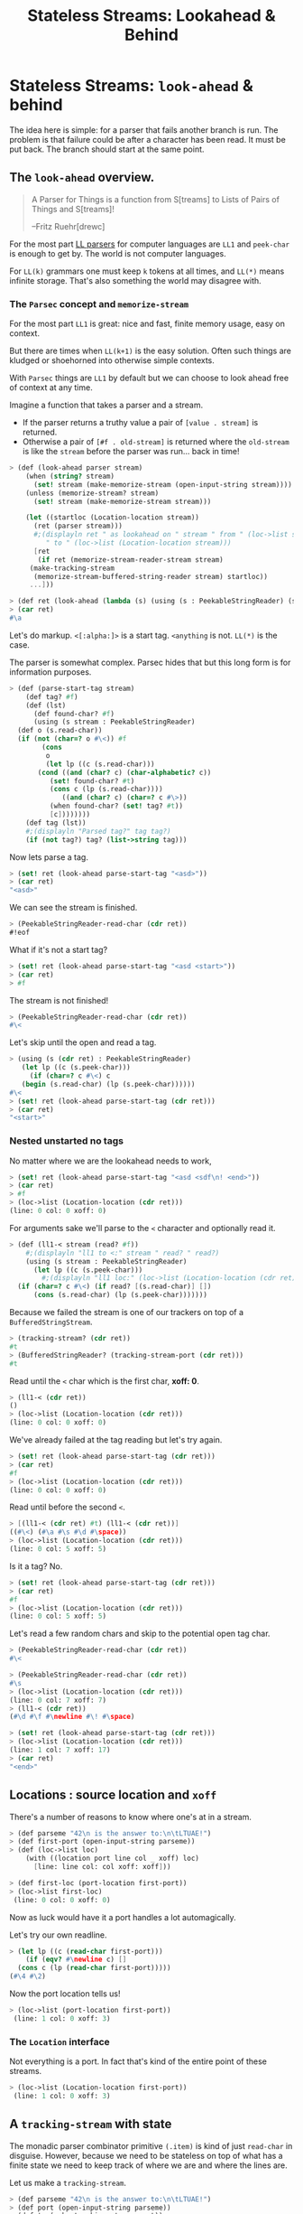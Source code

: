 #+TITLE: Stateless Streams: Lookahead & Behind
#+EXPORT_FILE_NAME: ../../../doc/guide/stateless-streams.md
#+OPTIONS: toc:nil

* Table of Contents                                                :noexport:
:PROPERTIES:
:TOC:      :include siblings :depth 5 :ignore (this)
:END:
:CONTENTS:
- [[#stateless-streams-look-ahead--behind][Stateless Streams: look-ahead & behind]]
  - [[#the-look-ahead-overview][The look-ahead overview.]]
    - [[#the-parsec-concept-and-memorize-stream][The Parsec concept and memorize-stream]]
    - [[#nested-unstarted][Nested unstarted]]
  - [[#locations--source-location-and-xoff][Locations : source location and xoff]]
    - [[#the-location-interface][The Location interface]]
  - [[#a-tracking-stream-with-state][A tracking-stream with state]]
  - [[#interface-statelessstringreader][Interface: StatelessStringReader]]
  - [[#a-memorize-stream-for-remembering-state][A memorize-stream for remembering state]]
- [[#interfaces-stringreaders][Interfaces ...StringReader's]]
  - [[#nesting][Nesting]]
:END:

* Stateless Streams: =look-ahead= & behind
:PROPERTIES:
:CUSTOM_ID: stateless-streams-look-ahead--behind
:END:

The idea here is simple: for a parser that fails another branch is
run. The problem is that failure could be after a character has been
read. It must be put back. The branch should start at the same point.

** The =look-ahead= overview.
:PROPERTIES:
:CUSTOM_ID: the-look-ahead-overview
:END:

  #+begin_quote
   A Parser for Things is a function from S[treams] to Lists of Pairs of
   Things and S[treams]!
   
   --Fritz Ruehr[drewc]
  #+end_quote

  For the most part [[https://en.wikipedia.org/wiki/LL_parser][LL parsers]] for computer languages are =LL1= and
  =peek-char= is enough to get by. The world is not computer
  languages.

  For =LL(k)= grammars one must keep =k= tokens at all times, and
  =LL(*)= means infinite storage. That's also something the world may
  disagree with.


*** The =Parsec= concept and =memorize-stream=
:PROPERTIES:
:CUSTOM_ID: the-parsec-concept-and-memorize-stream
:END:

For the most part =LL1= is great: nice and fast, finite memory usage,
easy on context.

But there are times when =LL(k+1)= is the easy solution. Often such
things are kludged or shoehorned into otherwise simple contexts.

With =Parsec= things are =LL1= by default but we can choose to look
ahead free of context at any time.

Imagine a function that takes a parser and a stream.

  - If the parser returns a truthy value a pair of =[value . stream]=
    is returned.
  - Otherwise a pair of =[#f . old-stream]= is returned where the
    =old-stream= is like the =stream= before the parser was
    run... back in time!
    

#+begin_src scheme :noweb-ref test-look-ahead-1
  > (def (look-ahead parser stream)
      (when (string? stream)
        (set! stream (make-memorize-stream (open-input-string stream))))
      (unless (memorize-stream? stream)
        (set! stream (make-memorize-stream stream)))
      
      (let ((startloc (Location-location stream))
  	    (ret (parser stream)))
        #;(displayln ret " as lookahead on " stream " from " (loc->list startloc)
  		   " to " (loc->list (Location-location stream)))
        [ret
         (if ret (memorize-stream-reader-stream stream)
  	   (make-tracking-stream
  	    (memorize-stream-buffered-string-reader stream) startloc))
  	   ...]))

  > (def ret (look-ahead (lambda (s) (using (s : PeekableStringReader) (s.peek-char))) "asd"))
  > (car ret)
  #\a
#+end_src

Let's do markup. =<[:alpha:]>= is a start tag. =<anything= is
not. =LL(*)= is the case.

The parser is somewhat complex. Parsec hides that but this long form is
for information purposes.

#+begin_src scheme :noweb-ref test-look-ahead-1
  > (def (parse-start-tag stream)
      (def tag? #f)
      (def (lst)
        (def found-char? #f)
        (using (s stream : PeekableStringReader)
  	(def o (s.read-char))
  	(if (not (char=? o #\<)) #f
  	      (cons
  	       o
  	       (let lp ((c (s.read-char)))
  		 (cond ((and (char? c) (char-alphabetic? c))
  			(set! found-char? #t)
  			(cons c (lp (s.read-char))))
  		       ((and (char? c) (char=? c #\>))
  			(when found-char? (set! tag? #t))
  			[c])))))))
      (def tag (lst))
      #;(displayln "Parsed tag?" tag tag?)
      (if (not tag?) tag? (list->string tag)))
#+end_src

Now lets parse a tag.

#+begin_src scheme :noweb-ref test-look-ahead-1
  > (set! ret (look-ahead parse-start-tag "<asd>"))
  > (car ret)
  "<asd>"
#+end_src

 We can see the stream is finished.
 
#+begin_src scheme :noweb-ref test-look-ahead-1
  > (PeekableStringReader-read-char (cdr ret))
  #!eof
#+end_src

What if it's not a start tag?

#+begin_src scheme :noweb-ref test-look-ahead-1
  > (set! ret (look-ahead parse-start-tag "<asd <start>"))
  > (car ret)
  > #f
#+end_src

The stream is not finished! 

#+begin_src scheme :noweb-ref test-look-ahead-1
  > (PeekableStringReader-read-char (cdr ret))
  #\<
#+end_src

Let's skip until the open and read a tag.

#+begin_src scheme :noweb-ref test-look-ahead-1
  > (using (s (cdr ret) : PeekableStringReader)
     (let lp ((c (s.peek-char)))
       (if (char=? c #\<) c
  	 (begin (s.read-char) (lp (s.peek-char))))))
  #\<
  > (set! ret (look-ahead parse-start-tag (cdr ret)))
  > (car ret)
  "<start>"
#+end_src

*** Nested unstarted no tags
:PROPERTIES:
:CUSTOM_ID: nested-unstarted
:END:

No matter where we are the lookahead needs to work,

#+begin_src scheme :noweb-ref test-look-ahead-1
  > (set! ret (look-ahead parse-start-tag "<asd <sdf\n! <end>"))
  > (car ret)
  > #f
  > (loc->list (Location-location (cdr ret)))
  (line: 0 col: 0 xoff: 0)
#+end_src

For arguments sake we'll parse to the =<= character and optionally
read it.

#+begin_src scheme :noweb-ref test-look-ahead-1
  > (def (ll1-< stream (read? #f))
      #;(displayln "ll1 to <:" stream " read? " read?)
      (using (s stream : PeekableStringReader)
        (let lp ((c (s.peek-char)))
          #;(displayln "ll1 loc:" (loc->list (Location-location (cdr ret))))
  	(if (char=? c #\<) (if read? [(s.read-char)] [])
  	    (cons (s.read-char) (lp (s.peek-char)))))))
#+end_src

Because we failed the stream is one of our trackers on top of a
=BufferedStringStream=.

#+begin_src scheme :noweb-ref test-look-ahead-1
  > (tracking-stream? (cdr ret))
  #t
  > (BufferedStringReader? (tracking-stream-port (cdr ret)))
  #t
#+end_src

Read until the =<= char which is the first char, *xoff: 0*.

#+begin_src scheme :noweb-ref test-look-ahead-1
  > (ll1-< (cdr ret))
  ()
  > (loc->list (Location-location (cdr ret)))
  (line: 0 col: 0 xoff: 0)
#+end_src

We've already failed at the tag reading but let's try again.

#+begin_src scheme :noweb-ref test-look-ahead-1
  > (set! ret (look-ahead parse-start-tag (cdr ret)))
  > (car ret)
  #f
  > (loc->list (Location-location (cdr ret)))
  (line: 0 col: 0 xoff: 0)
#+end_src

Read until before the second =<=.

#+begin_src scheme :noweb-ref test-look-ahead-1
  > [(ll1-< (cdr ret) #t) (ll1-< (cdr ret))]
  ((#\<) (#\a #\s #\d #\space))
  > (loc->list (Location-location (cdr ret)))
  (line: 0 col: 5 xoff: 5)
#+end_src

Is it a tag? No.
#+begin_src scheme :noweb-ref test-look-ahead-1
  > (set! ret (look-ahead parse-start-tag (cdr ret)))
  > (car ret)
  #f
  > (loc->list (Location-location (cdr ret)))
  (line: 0 col: 5 xoff: 5)
#+end_src

Let's read a few random chars and skip to the potential open tag char.

#+begin_src scheme :noweb-ref test-look-ahead-1
  > (PeekableStringReader-read-char (cdr ret))
  #\<

  > (PeekableStringReader-read-char (cdr ret))
  #\s
  > (loc->list (Location-location (cdr ret)))
  (line: 0 col: 7 xoff: 7)
  > (ll1-< (cdr ret))
  (#\d #\f #\newline #\! #\space)
#+end_src

#+begin_src scheme :noweb-ref test-look-ahead-1
  > (set! ret (look-ahead parse-start-tag (cdr ret)))
  > (loc->list (Location-location (cdr ret)))
  (line: 1 col: 7 xoff: 17)
  > (car ret)
  "<end>"
#+end_src

** Locations : source location and =xoff=
:PROPERTIES:
:CUSTOM_ID: locations--source-location-and-xoff
:END:

There's a number of reasons to know where one's at in a stream.

#+begin_src scheme :noweb-ref test-basic-stream
  > (def parseme "42\n is the answer to:\n\tLTUAE!")
  > (def first-port (open-input-string parseme))
  > (def (loc->list loc) 
      (with ((location port line col _ xoff) loc)
        [line: line col: col xoff: xoff]))
  
  > (def first-loc (port-location first-port))
  > (loc->list first-loc)
   (line: 0 col: 0 xoff: 0)
#+end_src

Now as luck would have it a port handles a lot automagically.

Let's try our own readline. 

#+begin_src scheme :noweb-ref test-basic-stream
  > (let lp ((c (read-char first-port)))
      (if (eqv? #\newline c) []
  	(cons c (lp (read-char first-port)))))
  (#\4 #\2)
#+end_src

Now the port location tells us!

#+begin_src scheme :noweb-ref test-basic-stream
  > (loc->list (port-location first-port))
   (line: 1 col: 0 xoff: 3)
#+end_src

*** The =Location= interface
:PROPERTIES:
:CUSTOM_ID: the-location-interface
:END:

Not everything is a port. In fact that's kind of the entire point of
these streams.

#+begin_src scheme :noweb-ref test-basic-stream
  > (loc->list (Location-location first-port))
   (line: 1 col: 0 xoff: 3)
#+end_src

** A =tracking-stream= with state
:PROPERTIES:
:CUSTOM_ID: a-tracking-stream-with-state
:END:

The monadic parser combinator primitive =(.item)= is kind of just
=read-char= in disguise. However, because we need to be stateless on
top of what has a finite state we need to keep track of where we are
and where the lines are.


Let us make a =tracking-stream=.

#+begin_src scheme :noweb-ref test-tracking-stream
  > (def parseme "42\n is the answer to:\n\tLTUAE!")
  > (def port (open-input-string parseme))
  > (def ts (make-tracking-stream port))
  > (def (loc->list loc) 
      (with ((location port line col _ xoff) loc)
        [line: line col: col xoff: xoff]))
#+end_src

We can see the location is all 0 until we read 2 chars

#+begin_src scheme :noweb-ref test-tracking-stream
  > (loc->list (tracking-stream-loc ts))
  (line: 0 col: 0 xoff: 0)

  >(def fourtwo "  ")
  > (tracking-stream-read-string ts fourtwo)
  2
  > fourtwo
  "42"
  > (loc->list (tracking-stream-loc ts))
  (line: 0 col: 2 xoff: 2)
#+end_src

The lines are properly tracked with =read-string=.

#+begin_src scheme :noweb-ref test-tracking-stream
  > (def nl "  ")

  > (tracking-stream-read-string ts nl)
  2
  > (loc->list (tracking-stream-loc ts))
  (line: 1 col: 1 xoff: 4)
  > (tracking-stream-lines ts)
  (2)
#+end_src

And as well with =read=char=.

#+begin_src scheme :noweb-ref test-tracking-stream
  > (let lp ((c (tracking-stream-read-char ts)))
      (if (eqv? #\newline c) []
  	(cons c (lp (tracking-stream-read-char ts)))))
  (#\i #\s #\space #\t #\h #\e #\space #\a #\n #\s #\w #\e #\r #\space #\t #\o #\:)
  > (loc->list (tracking-stream-loc ts))
  (line: 2 col: 0 xoff: 22)
  
#+end_src

Now we simple need to make sure we can be a pre-reader for the
buffered reader.

#+begin_src scheme :noweb-ref test-tracking-stream
  ;; Are we compatible with the buffered reader?
  > (def ts-buff (open-buffered-string-reader ts))
  > (def restr (make-string 8 #\?))
  > (def n (using (ts-buff : BufferedStringReader)
  	   (ts-buff.read-string restr)))
  > n 
  7
  > restr
  "\tLTUAE!?"
#+end_src

** Interface: =StatelessStringReader=
:PROPERTIES:
:CUSTOM_ID: interface-statelessstringreader
:END:

While [[https://cons.io/reference/std/stdio.html#bufferedstringreader][BufferedStringReader]] does most of what I want it seems to be
backwards where oldest = last.

Read a char from our =tracking-stream=.

#+begin_src scheme :noweb-ref test-stateless-stream
  > (def parseme "42\n is the answer to:\n\tLTUAE!")
  > (def ts (make-tracking-stream parseme))
  > (def buff (open-buffered-string-reader ts))
  > (def char (PeekableStringReader-read-char ts))
  > char
  #\4
#+end_src

 Add that char to our buffer and read it back. Then re-add it because
 we want to cache everything and this is just a test.

#+begin_src scheme :noweb-ref test-stateless-stream
  > (using (buff : StatelessStringReader) (buff.put-back char))
  > (using (buff : StatelessStringReader) (buff.read-char))
  #\4
  > (using (buff : StatelessStringReader) (buff.put-back char))
#+end_src

Read the rest of the line as a string.

#+begin_src scheme :noweb-ref test-stateless-stream
  > (def str "  ")
  > (using (ts : PeekableStringReader) (ts.read-string str))
  2
  > str
  "2\n"
#+end_src

Now cache that and readback the whole string!

#+begin_src scheme :noweb-ref test-stateless-stream
  > (using (buff : StatelessStringReader) (buff.put-back str))
  > (def bstr (make-string 3))
  > (using (buff : StatelessStringReader) (buff.read-string bstr))
  > bstr
  "42\n"
#+end_src

Brilliant, that's what we needed.

** A =memorize-stream= for remembering state
:PROPERTIES:
:CUSTOM_ID: a-memorize-stream-for-remembering-state
:END:

#+begin_src scheme :noweb-ref memorize-stream
  (defstruct (memorize-stream) (startloc reader-stream buffered-string-reader)
   constructor: :init! print: #t)

  (defmethod {:init! memorize-stream}
    (lambda (self reader-stream (buf #f))
      #;(displayln "Memorize: " reader-stream
  	       "\n\t from: "(Location-location reader-stream))
      (unless (tracking-stream? reader-stream)
        (set! reader-stream (make-tracking-stream reader-stream)))
      (set! self.reader-stream reader-stream)
      (set! self.startloc (memorize-stream-reader-location self))
        
      (set! self.buffered-string-reader
        (or buf (open-stateless-buffered-string-reader reader-stream)))))

  (def (memorize-stream-read-char ms)
    (using ((ms :- memorize-stream)
  	  (rs ms.reader-stream : PeekableStringReader)
  	  (bs ms.buffered-string-reader : StatelessStringReader))
      (def c (rs.read-char))
      (unless (eof-object? c)
        (bs.put-back c))
      c))

  (defmethod {read-char memorize-stream}
    memorize-stream-read-char interface: PeekableStringReader)

  (def (memorize-stream-peek-char ms)
    (using ((ms :- memorize-stream)
  	  (rs ms.reader-stream : PeekableStringReader))
      (rs.peek-char)))

  (defmethod {peek-char memorize-stream}
    memorize-stream-peek-char interface: PeekableStringReader)

  (def (memorize-stream-close ms)
    (using ((ms :- memorize-stream)
  	  (rs ms.reader-stream : StringReader))
      (rs.close)))

  (defmethod {close memorize-stream}
    memorize-stream-close interface: Closer)

  (def (memorize-stream-read-string
        ms str (start 0) (end (string-length str)) (need 0))
    (using ((ms :- memorize-stream)
  	  (rs ms.reader-stream : PeekableStringReader)
  	  (bs ms.buffered-string-reader : StatelessStringReader))
      (def n (rs.read-string str start end need))
      (unless (zero? n)
        (bs.put-back  (substring str start (+ start n))))
      n))


  (defmethod {read-string memorize-stream}
    memorize-stream-read-string interface: StringReader)


  (def (memorize-stream-reader-location ms)
    (using (ms :- memorize-stream)
    (cond ((tracking-stream? ms.reader-stream)
  	 (tracking-stream-loc ms.reader-stream))
  	(else #f))))

  (defmethod {location memorize-stream}
    memorize-stream-reader-location interface: Location)

  (def (memorize-stream-buffer-location ms)
    (using ((ms :- memorize-stream)
            (loc ms.startloc :- location)
  	    (strbuf ms.buffered-string-reader : StatelessStringReader))
      (strbuf.location ms loc.xoff)))

#+end_src


A memorize stream is a lot like a tracking stream. 

#+begin_src scheme :noweb-ref test-memorize-stream :noweb yes
    > (begin
    <<memorize-stream>>)
    > (def parseme "42\n is the answer to:\n\tLTUAE!")
    > (def port (open-input-string parseme))
    > (def ts (make-tracking-stream port))
    > (def ms (make-memorize-stream ts))
    > (def (loc->list loc) 
        (with ((location port line col _ xoff) loc)
          [line: line col: col xoff: xoff]))
    > (memorize-stream-read-char ms)
    #\4
#+end_src

In fact there's a reader location that mimics the tracker location,
and a buffer location as well.

#+begin_src scheme :noweb-ref test-memorize-stream
  >  (loc->list (memorize-stream-reader-location ms))
  (line: 0 col: 1 xoff: 1)
  >  (loc->list (memorize-stream-buffer-location ms))
  (line: 0 col: 0 xoff: 0)
#+end_src

It only memorizes the reader. Because we are trying for stateless
parsing any state is shared so the caches and live match.

When we read a char the buffer does not move but the reader does.

#+begin_src scheme :noweb-ref test-memorize-stream
  > (memorize-stream-read-char ms)
  #\2
  >  (loc->list (memorize-stream-reader-location ms))
  (line: 0 col: 2 xoff: 2)
  >  (loc->list (memorize-stream-buffer-location ms))
  (line: 0 col: 0 xoff: 0)
#+end_src

On the other hand if we read a char from the buffer when there's none
left in the buffer both streams move.

#+begin_src scheme :noweb-ref test-memorize-stream
  > (def bread-char strbuf-stateless-read-char)
  > (def Buff (memorize-stream-buffered-string-reader ms))
  > [ (bread-char Buff) (bread-char Buff) ]
  (#\4 #\2)
  >  (loc->list (memorize-stream-buffer-location ms))
  (line: 0 col: 2 xoff: 2)

  ;; Now read from the empty buffer
  > [ (bread-char Buff) (bread-char Buff) ]
  (#\newline #\space)
  ;; The reader has moved the same as the buffer.
  >  (loc->list (memorize-stream-reader-location ms))
  (line: 1 col: 1 xoff: 4)
  >  (loc->list (memorize-stream-buffer-location ms))
  (line: 1 col: 1 xoff: 4)
#+end_src

* Interfaces =...StringReader='s
:PROPERTIES:
:CUSTOM_ID: interfaces-stringreaders
:END:

The stream should be used like any other. Interfaces are really a godsend.

#+begin_src scheme :noweb-ref test-memorize-stream
  > (def mstr (make-string 13))
  > (using (ms : StringReader) (ms.read-string mstr))
  13
  > mstr
  "is the answer"
#+end_src

Now that we've read the buffer should contain that string.

#+begin_src scheme :noweb-ref test-memorize-stream
  > (def bstr (make-string 13))
  > (using (b Buff : StatelessStringReader) (b.available))
  13
  > (using (b Buff : StringReader) (b.read-string bstr))
  > bstr
  "is the answer"
  > (using (b Buff : StatelessStringReader) (b.available))
  0
#+end_src

There's a =PeekableStringReader= because peeking is important for parsing.

#+begin_src scheme :noweb-ref test-memorize-stream
  > (def pkchar (using (ms : PeekableStringReader) (ms.peek-char)))
  > pkchar
  #\space
  > (char=? pkchar (using (ms : PeekableStringReader) (ms.read-char)))
  #t
#+end_src

*** Nesting
:PROPERTIES:
:CUSTOM_ID: nesting
:END:

What if we're memorizing a memorized stream?

#+begin_src scheme :noweb-ref test-memorize-stream
  > (def mms (make-memorize-stream ms))
  > (def Bbuff (memorize-stream-buffered-string-reader mms))
  > [ (bread-char Bbuff) (bread-char Bbuff) ]
  (#\t #\o)
#+end_src

The previous buffer should also have the space we read in the peeking.

#+begin_src scheme :noweb-ref test-memorize-stream
  > [ (bread-char Buff)  (bread-char Buff) (bread-char Buff)]
  (#\space #\t #\o)
#+end_src

* Source Files                                                     :noexport:

** =Location=: We need to know a lot of thing's places.

#+begin_src scheme :noweb-ref location
  (interface Location 
     (location . _))

  (defmethod {location :port} port-location interface: Location)
  (defmethod {location cooked-textual-input-port}
    (lambda (self) (port-location self.port))
    interface: Location)

  (def (migrate-location loc inc (lines []))
    (with ((location port _ _ off old-xoff) loc)
      (def xoff (+ old-xoff inc))
      (set! lines (filter (cut <= xoff <>) lines))
      (def line (length lines))
      (def col (if (null? lines) xoff
                   (- xoff 1 (car lines))))
      (make-location port line col 43 xoff)))
#+end_src

** No state? Cache in =strbuf= with =StatelessStringReader=

#+begin_src scheme :noweb-ref strbuf-stateless
  (interface (StatelessStringReader Location BufferedStringReader)
   (put-back (previous-input
  	    :~ (lambda (o) (or (char? o)
  			  (string? o)
  			  ((list-of? char?) o)))))
  					 
   => :void)

  (def (strbuf-location stream (port #f) (start-xoff 0) (rlo 0) (rhi 0))
   ;; (displayln "location for strbuf:" stream port start-xoff rlo rhi)
    (cond ((interface-instance? stream)
  	 (strbuf-location (interface-instance-object stream)
  			  port start-xoff rlo rhi))
  	((string-input-buffer? stream)
  	 (using ((stream :- string-input-buffer))
            #;(displayln "string input buffer:" stream " " stream.rlo)
  	   (strbuf-location stream.reader
  			    stream start-xoff stream.rlo stream.rhi)))
  	((tracking-stream? stream)

  	 #;(displayln "location for tracking stream:"
           
  	   (tracking-stream-loc stream) " "
           (tracking-stream-port stream) " "
          (port? (tracking-stream-port stream))" " rlo" " rhi" " port
  	  " " (and (string-input-buffer? port) (string-input-buffer-rlo port)))
  	 (if (eqv? rlo rhi)
  	   (tracking-stream-loc stream)
  	   (using ((stream :- tracking-stream))
  	     (def xoff (+ start-xoff rlo))
  	     (def lines (filter (cut <= xoff <>) stream.lines))
  	     (def line (length lines))
  	     (def col (if (null? lines) xoff
  			  (- xoff (car lines))))
               (if (or (port? stream.port) #t)
  	       (make-location port line col 42 xoff)
  	       (strbuf-location stream.port port rlo))
  	       )
  	     ))))

  (defmethod {location string-input-buffer}
    strbuf-location interface: Location)

  (def (strbuf-stateless-put-back stream char-or-bag)
    (def (put-back-char! char)
       (using (strbuf stream :- string-input-buffer)
  	   (let ((rlo strbuf.rlo)
  		 (rhi strbuf.rhi)
  		 (buf strbuf.buf))
  	     (cond
  	      ((fx> rhi 0)
                 (let ((rhi+1 (fx+ rhi 1))
  		     (buflen (string-length buf)))
  		 (if (fx> rhi+1 buflen)
  		   ;; uh oh, we need to grow the buffer; do it by a page
  		   (let (new-buf (make-string (fx+ buflen 1024)))
  		     (substring-move! buf 0 rhi new-buf 0)
  		     (string-set! new-buf rhi char)
  		     (set! strbuf.buf new-buf)
  		     (set! strbuf.rhi rhi+1)
  		     (void))
  		   (begin
  		     (string-set! buf rhi char)
  		     (set! strbuf.rhi rhi+1)
  		     (void)))))
  	      (else
                 ;; empty buffer
                 (string-set! buf 0 char)
                 (set! strbuf.rlo 0)
                 (set! strbuf.rhi 1)
                 (void))))))
    
    (cond ((interface-instance? stream)
  	 (strbuf-stateless-put-back
  	  (interface-instance-object stream) char-or-bag))
  	((string-input-buffer? stream)
  	 (cond
  	  ((char? char-or-bag) (put-back-char! char-or-bag))
  	  (else
  	   ;; Assume it's iterable
  	   (for (char char-or-bag) (put-back-char! char)))))
  	(else (error "Cannot put back to this type of stream" stream))))

  (defmethod {put-back string-input-buffer}
    strbuf-stateless-put-back interface: StatelessStringReader)

  (def (strbuf-stateless-read-char strbuf)
    (cond ((interface-instance? strbuf)
           (strbuf-stateless-read-char (interface-instance-object strbuf)))
          (else 
  	 (using (strbuf :- string-input-buffer)
  	   (let ((rlo strbuf.rlo)
  		 (rhi strbuf.rhi)
  		 (buf strbuf.buf))
  	     (if (fx< rlo rhi)
                 (let ((char (string-ref buf rlo))
  		     (rlo+1 (fx+ rlo 1)))
  		 (strbuf-input-advance! strbuf rlo+1 rhi)
  		 char)
                 ;; empty buffer
  	       (let (read (&StringReader-read-string
  			   strbuf.reader buf 0 1))
  		 (set! strbuf.rlo 0)
  		 (set! strbuf.rhi 0)
  		 (if (fx> read 0)
  		   (string-ref buf 0)
  		   '#!eof))))))))

  (defmethod {read-char string-input-buffer}
    strbuf-stateless-read-char interface: StatelessStringReader)

  (def (open-stateless-buffered-string-reader pre-reader (buffer-or-size default-string-buffer-size)
                                  encoding: (codec 'UTF-8))
  => BufferedStringReader
  (cond
   ((string? pre-reader)
    (BufferedStringReader
     (make-string-input-buffer dummy-string-reader
                               pre-reader 0 (string-length pre-reader)
                               #f)))
   
   ((is-StringReader? pre-reader)
    (BufferedStringReader
     (make-string-input-buffer (StringReader pre-reader)
                               (make-string-buffer buffer-or-size) 0 0
                               #f)))
   ((is-Reader? pre-reader)
    (BufferedStringReader
     (make-string-input-buffer (open-string-reader pre-reader (double buffer-or-size)
                                                   encoding: codec)
                               (make-string-buffer buffer-or-size) 0 0
                               #f)))
   ((input-port? pre-reader)
    (BufferedStringReader (make-cooked-textual-input-port pre-reader)))
   (else
    (raise-bad-argument open-stateless-buffered-string-reader "string or implementation of StringReader or Reader" pre-reader))))
#+end_src

** Stream


#+begin_src scheme :noweb-ref tracking-stream
  (defstruct tracking-stream (port loc lines)
    constructor: :init! print: #t)

  (defmethod {:init! tracking-stream}
    (lambda (self port (loc #f) (lines []))
      (when (string? port)
        (set! port (open-input-string port)))
      (when (not loc) (set! loc (Location-location port)))
      (set! self.port port)
      (set! self.loc loc)
      (set! self.lines lines)))

  (def (tracking-stream-close ts)
    (using (ts :- tracking-stream)
      (close-input-port ts.port)))
  (defmethod {close tracking-stream} tracking-stream-close)

  (defmethod {location tracking-stream}
    (lambda (self)
      #;(using (loc self.loc : location)
        (displayln "asking trancking stream lok: "
  		 self " " self.loc " port loc: " (Location-location self.port)))
       self.loc)
    interface: Location)
  				  
  (def (tracking-stream-read-string
        ts str (start 0) (end (string-length str))
        (need 0))
    (using (ts :- tracking-stream)
      (def (find-nls xoff)
        (def nls ts.lines)
        (let lp ((i start))
  	(if (eqv? i end) nls
  	    (let (c (string-ref str i))
  	      (when (eqv? c #\newline)
  		(set! nls [(+ i xoff) nls ...]))
  	      (lp (1+ i))))))

      (def oldloc ts.loc)
      (def readn (if (port? ts.port)
  		 (read-substring str start end ts.port need)
  		 (using (p ts.port : StringReader)
  		   (p.read-string str start end need))))
      (def newloc (Location-location ts.port))
  	    
      (using ((oldloc :- location)
  	    (newloc :- location))

        (unless (and (port? ts.port) (eqv? newloc.line oldloc.line))
  	(set! ts.lines (find-nls oldloc.xoff))
  	(unless (port? ts.port) (set! newloc (migrate-location oldloc readn ts.lines))))
        (set! ts.loc newloc)
        readn)))

  (defmethod {read-string tracking-stream}
   tracking-stream-read-string)

  (def (tracking-stream-peek-char ts)
    (with ((tracking-stream port _ _) ts)
      (if (port? port) (peek-char port)
  	(PeekableStringReader-peek-char port))))

  (defmethod {peek-char tracking-stream} tracking-stream-peek-char)

  (def (tracking-stream-read-char ts)
    (using ((ts :- tracking-stream)
  	  (oldloc ts.loc :- location))
      #;(displayln "tracking read char: " ts "\n\tfrom: " ts.port "\n\tat " oldloc)
      (def c (if (port? ts.port)
  	     (read-char ts.port)
  	     (using (p ts.port : PeekableStringReader) (p.read-char))))
      (when (eqv? c #\newline)
        (set! ts.lines [oldloc.xoff ts.lines ...]))
      (set! ts.loc (if (port? ts.port) (Location-location ts.port) (migrate-location oldloc 1 ts.lines)))
      c))

  (defmethod {read-char tracking-stream} tracking-stream-read-char)

  ;;(def (tracking-stream-TokenPrim ts
#+end_src


#+begin_src scheme :tangle stream.ss :noweb yes
  (import
    :std/srfi/13
    :std/error
    :std/iter
    :std/io
    :std/io/port
    :std/io/dummy
    :std/io/strio/types
    :std/parser/base
    :std/parser/stream
    :std/io/strio/input)
  (export #t)
  (extern 
    namespace: std/io/strio/api
    make-string-buffer
    double
    default-string-buffer-size)
  #;(extern 
    namespace: "std/io/port[:0:]" cooked-textual-input-port)
  (set! default-string-buffer-size 16)

  (def test-stream #f)

  <<location>>

  <<tracking-stream>>

  <<strbuf-stateless>>
  <<memorize-stream>>
#+end_src


* The Test File                                                    :noexport:

#+begin_src scheme :noweb yes :tangle stream-test.ss
    ;;; -*- Gerbil -*-
    ;;; (C) me at drewc.ca
    ;;; :std/parsec/stream unit-tests

    (import :std/io/strio/input)
    (import :std/test
            :std/io/dummy
            :std/error
            :std/iter
            :std/interactive
            :std/srfi/13
            :std/instance
            :std/parsec/stream
            :std/io
            :std/io/strio/types
            (only-in :std/io/strio/api make-string-buffer)
            :std/parser/base :std/parser/stream
            (only-in :std/sugar hash try)
            (only-in :gerbil/core error-object? with-catch))
    (export stream-test)

    (defsyntax (test-inline stx)
      (syntax-case stx (>)
        ((_ test-case: name rest ...)
         #'(test-case name (test-inline rest ...)))
        ((_ > form > rest ...)
         #'(begin (when std/test#*test-verbose*
  		  (displayln "... "
  			     (with-output-to-string (cut write 'form))))
  		form (test-inline > rest ...)))
        ((_ > test result rest ...)
         #'(begin (check test => 'result) (test-inline rest ...)))
        ((empty ...) #!void)))

    (def (loc->list loc) 
      (with ((location port line col _ xoff) loc)
        [line: line col: col xoff: xoff]))

    (def stream-test
      (test-suite "Test :std/parsec/stream"
      (test-inline
       test-case: "Basic Stream Usage"
       <<test-basic-stream>>)
      (test-inline
       test-case: "Test Tracking Stream Usage"
       <<test-tracking-stream>>)
      (test-inline
       test-case: "Test Stateless String buffer Usage"
       <<test-stateless-stream>>)
     (test-inline
       test-case: "Test Memorize Stream Usage"
       <<test-memorize-stream>>)
     (test-inline
       test-case: "Test LookAhead concept"
       <<test-look-ahead-1>>)



      ))
          
    		 
         




#+end_src
